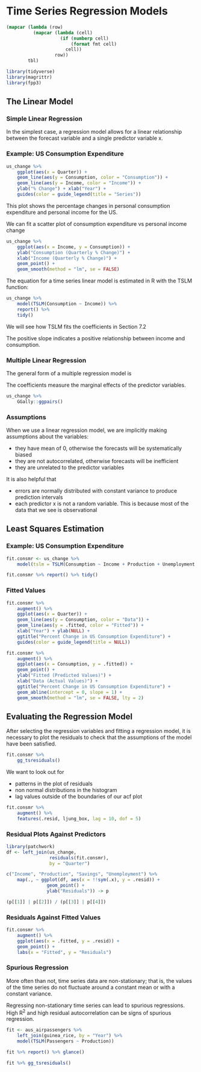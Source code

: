* Time Series Regression Models 
:PROPERTIES:
:header-args: :session R-session :results output value table :colnames yes
:END:

#+NAME: round-tbl
#+BEGIN_SRC emacs-lisp :var tbl="" fmt="%.1f"
(mapcar (lambda (row)
          (mapcar (lambda (cell)
                    (if (numberp cell)
                        (format fmt cell)
                      cell))
                  row))
        tbl)
#+end_src

#+RESULTS: round-tbl

#+BEGIN_SRC R :post round-tbl[:colnames yes](*this*)
library(tidyverse)
library(magrittr)
library(fpp3)
#+END_SRC

** The Linear Model 
*** Simple Linear Regression 

In the simplest case, a regression model allows for a linear relationship between the forecast variable and a single predictor variable x.


#+DOWNLOADED: /tmp/screenshot.png @ 2020-04-01 21:26:43
[[file:Time Series Regression Models/screenshot_2020-04-01_21-26-43.png]]

*** Example: US Consumption Expenditure 

#+BEGIN_SRC R :file plot.svg :results graphics file
us_change %>%
    ggplot(aes(x = Quarter)) +
    geom_line(aes(y = Consumption, color = "Consumption")) +
    geom_line(aes(y = Income, color = "Income")) +
    ylab("% Change") + xlab("Year") +
    guides(color = guide_legend(title = "Series"))
#+END_SRC

#+RESULTS:
[[file:plot.svg]]

This plot shows the percentage changes in personal consumption expenditure and personal income for the US. 

We can fit a scatter plot of consumption expenditure vs personal income change 

#+BEGIN_SRC R :file plot.svg :results graphics file
us_change %>%
    ggplot(aes(x = Income, y = Consumption)) +
    ylab("Consumption (Quarterly % Change)") +
    xlab("Income (Quarterly % Change)") +
    geom_point() +
    geom_smooth(method = "lm", se = FALSE)
#+END_SRC

#+RESULTS:
[[file:plot.svg]]

The equation for a time series linear model is estimated in R with the TSLM function: 

#+BEGIN_SRC R :post round-tbl[:colnames yes](*this*)
us_change %>%
    model(TSLM(Consumption ~ Income)) %>%
    report() %>%
    tidy()
#+END_SRC

#+RESULTS:
| .model                     | term        | estimate | std.error | statistic |              p.value |
|----------------------------+-------------+----------+-----------+-----------+----------------------|
| TSLM(Consumption ~ Income) | (Intercept) |      0.5 |       0.1 |      10.1 | 1.62968143996723e-19 |
| TSLM(Consumption ~ Income) | Income      |      0.3 |       0.0 |       5.8 | 2.40216974893503e-08 |

We will see how TSLM fits the coefficients in Section 7.2 

The positive slope indicates a positive relationship between income and consumption. 

*** Multiple Linear Regression 

The general form of a multiple regression model is 


#+DOWNLOADED: /tmp/screenshot.png @ 2020-04-01 21:35:31
[[file:Time Series Regression Models/screenshot_2020-04-01_21-35-31.png]]

The coefficients measure the marginal effects of the predictor variables. 

#+BEGIN_SRC R :file plot.svg :results graphics file
us_change %>%
    GGally::ggpairs()
#+END_SRC

#+RESULTS:
[[file:plot.svg]]

*** Assumptions 

When we use a linear regression model, we are implicitly making assumptions about the variables:

- they have mean of 0, otherwise the forecasts will be systematically biased
- they are not autocorrelated, otherwise forecasts will be inefficient
- they are unrelated to the predictor variables

It is also helpful that 
- errors are normally distributed with constant variance to produce prediction intervals
- each predictor x is not a random variable. This is because most of the data that we see is observational

** Least Squares Estimation 


#+DOWNLOADED: /tmp/screenshot.png @ 2020-04-01 21:44:34
[[file:Time Series Regression Models/screenshot_2020-04-01_21-44-34.png]]

*** Example: US Consumption Expenditure 

#+BEGIN_SRC R :post round-tbl[:colnames yes](*this*)
fit.consmr <- us_change %>%
    model(tslm = TSLM(Consumption ~ Income + Production + Unemployment + Savings))

fit.consmr %>% report() %>% tidy()
#+END_SRC

#+RESULTS:
| .model | term         | estimate | std.error | statistic |              p.value |
|--------+--------------+----------+-----------+-----------+----------------------|
| tslm   | (Intercept)  |      0.3 |       0.0 |       7.3 | 5.71285129942489e-12 |
| tslm   | Income       |      0.7 |       0.0 |      18.5 |  1.6478925265192e-44 |
| tslm   | Production   |      0.0 |       0.0 |       2.0 |                  0.0 |
| tslm   | Unemployment |     -0.2 |       0.1 |      -1.8 |                  0.1 |
| tslm   | Savings      |     -0.1 |       0.0 |     -18.1 | 2.02828218945875e-43 |

*** Fitted Values 

#+BEGIN_SRC R :file plot.svg :results graphics file
fit.consmr %>%
    augment() %>%
    ggplot(aes(x = Quarter)) +
    geom_line(aes(y = Consumption, color = "Data")) +
    geom_line(aes(y = .fitted, color = "Fitted")) +
    xlab("Year") + ylab(NULL) +
    ggtitle("Percent Change in US Consumption Expenditure") +
    guides(color = guide_legend(title = NULL))
#+END_SRC

#+RESULTS:
[[file:plot.svg]]

#+BEGIN_SRC R :file plot.svg :results graphics file
fit.consmr %>%
    augment() %>%
    ggplot(aes(x = Consumption, y = .fitted)) +
    geom_point() +
    ylab("Fitted (Predicted Values)") +
    xlab("Data (Actual Values)") +
    ggtitle("Percent Change in US Consumption Expenditure") +
    geom_abline(intercept = 0, slope = 1) +
    geom_smooth(method = "lm", se = FALSE, lty = 2)
#+END_SRC

#+RESULTS:
[[file:plot.svg]]

** Evaluating the Regression Model 

After selecting the regression variables and fitting a regression model, it is necessary to plot the residuals to check that the assumptions of the model have been satisfied. 

#+BEGIN_SRC R :file plot.svg :results graphics file
fit.consmr %>%
    gg_tsresiduals()
#+END_SRC

#+RESULTS:
[[file:plot.svg]]

We want to look out for 

- patterns in the plot of residuals
- non normal distributions in the histogram
- lag values outside of the boundaries of our acf plot

#+BEGIN_SRC R :post round-tbl[:colnames yes](*this*)
fit.consmr %>%
    augment() %>%
    features(.resid, ljung_box, lag = 10, dof = 5)
#+END_SRC

#+RESULTS:
| .model | lb_stat | lb_pvalue |
|--------+---------+-----------|
| tslm   |    18.9 |       0.0 |

*** Residual Plots Against Predictors 

#+BEGIN_SRC R :file plot.svg :results graphics file
library(patchwork)
df <- left_join(us_change,
                residuals(fit.consmr),
                by = "Quarter")

c("Income", "Production", "Savings", "Unemployment") %>%
    map(., ~ ggplot(df, aes(x = !!sym(.x), y = .resid)) +
               geom_point() +
               ylab("Residuals")) -> p

(p[[1]] | p[[2]]) / (p[[3]] | p[[4]])                  
#+END_SRC

#+RESULTS:
[[file:plot.svg]]

*** Residuals Against Fitted Values 

#+BEGIN_SRC R :file plot.svg :results graphics file
fit.consmr %>%
    augment() %>%
    ggplot(aes(x = .fitted, y = .resid)) +
    geom_point() +
    labs(x = "Fitted", y = "Residuals")
#+END_SRC

#+RESULTS:
[[file:plot.svg]]

*** Spurious Regression 

More often than not, time series data are non-stationary; that is, the values of the time series do not fluctuate around a constant mean or with a constant variance. 

Regressing non-stationary time series can lead to spurious regressions. High R^2 and high residual autocorrelation can be signs of spurious regression. 

#+BEGIN_SRC R :post round-tbl[:colnames yes](*this*)
fit <- aus_airpassengers %>%
    left_join(guinea_rice, by = "Year") %>%
    model(TSLM(Passengers ~ Production))

fit %>% report() %>% glance()
#+END_SRC

#+RESULTS:
| .model                        | r_squared | adj_r_squared | sigma2 | statistic |              p_value |  df | log_lik |   AIC |  AICc |   BIC |   CV | deviance | df.residual | rank |
|-------------------------------+-----------+---------------+--------+-----------+----------------------+-----+---------+-------+-------+-------+------+----------+-------------+------|
| TSLM(Passengers ~ Production) |       1.0 |           1.0 |   10.5 |     908.1 | 4.08429912736167e-29 | 2.0 |  -107.9 | 102.7 | 103.3 | 107.9 | 11.5 |    419.6 |        40.0 |  2.0 |

#+BEGIN_SRC R :file plot.svg :results graphics file
fit %>% gg_tsresiduals()
#+END_SRC

#+RESULTS:
[[file:plot.svg]]

** 
